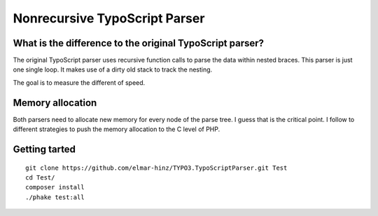 ==============================
Nonrecursive TypoScript Parser
==============================

What is the difference to the original TypoScript parser?
=========================================================

The original TypoScript parser uses recursive function calls to parse the
data within nested braces. This parser is just one single loop. It makes
use of a dirty old stack to track the nesting.

The goal is to measure the different of speed.

Memory allocation
=================

Both parsers need to allocate new memory for every node of the parse
tree. I guess that is the critical point.  I follow to different strategies
to push the memory allocation to the C level of PHP.

Getting tarted
==============

::

    git clone https://github.com/elmar-hinz/TYPO3.TypoScriptParser.git Test
    cd Test/
    composer install
    ./phake test:all


